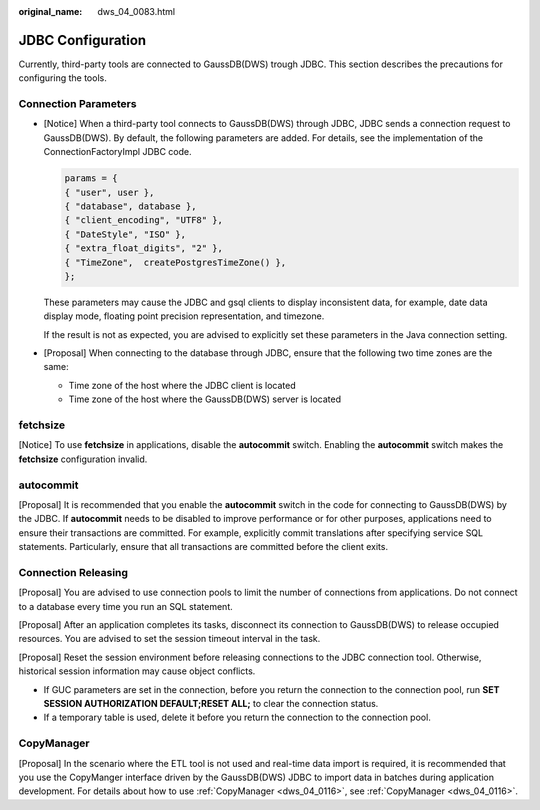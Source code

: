 :original_name: dws_04_0083.html

.. _dws_04_0083:

JDBC Configuration
==================

Currently, third-party tools are connected to GaussDB(DWS) trough JDBC. This section describes the precautions for configuring the tools.

Connection Parameters
---------------------

-  [Notice] When a third-party tool connects to GaussDB(DWS) through JDBC, JDBC sends a connection request to GaussDB(DWS). By default, the following parameters are added. For details, see the implementation of the ConnectionFactoryImpl JDBC code.

   .. code-block::

      params = {
      { "user", user },
      { "database", database },
      { "client_encoding", "UTF8" },
      { "DateStyle", "ISO" },
      { "extra_float_digits", "2" },
      { "TimeZone",  createPostgresTimeZone() },
      };

   These parameters may cause the JDBC and gsql clients to display inconsistent data, for example, date data display mode, floating point precision representation, and timezone.

   If the result is not as expected, you are advised to explicitly set these parameters in the Java connection setting.

-  [Proposal] When connecting to the database through JDBC, ensure that the following two time zones are the same:

   -  Time zone of the host where the JDBC client is located
   -  Time zone of the host where the GaussDB(DWS) server is located

fetchsize
---------

[Notice] To use **fetchsize** in applications, disable the **autocommit** switch. Enabling the **autocommit** switch makes the **fetchsize** configuration invalid.

autocommit
----------

[Proposal] It is recommended that you enable the **autocommit** switch in the code for connecting to GaussDB(DWS) by the JDBC. If **autocommit** needs to be disabled to improve performance or for other purposes, applications need to ensure their transactions are committed. For example, explicitly commit translations after specifying service SQL statements. Particularly, ensure that all transactions are committed before the client exits.

Connection Releasing
--------------------

[Proposal] You are advised to use connection pools to limit the number of connections from applications. Do not connect to a database every time you run an SQL statement.

[Proposal] After an application completes its tasks, disconnect its connection to GaussDB(DWS) to release occupied resources. You are advised to set the session timeout interval in the task.

[Proposal] Reset the session environment before releasing connections to the JDBC connection tool. Otherwise, historical session information may cause object conflicts.

-  If GUC parameters are set in the connection, before you return the connection to the connection pool, run **SET SESSION AUTHORIZATION DEFAULT;RESET ALL;** to clear the connection status.
-  If a temporary table is used, delete it before you return the connection to the connection pool.

CopyManager
-----------

[Proposal] In the scenario where the ETL tool is not used and real-time data import is required, it is recommended that you use the CopyManger interface driven by the GaussDB(DWS) JDBC to import data in batches during application development. For details about how to use :ref:`CopyManager <dws_04_0116>`, see :ref:`CopyManager <dws_04_0116>`.
